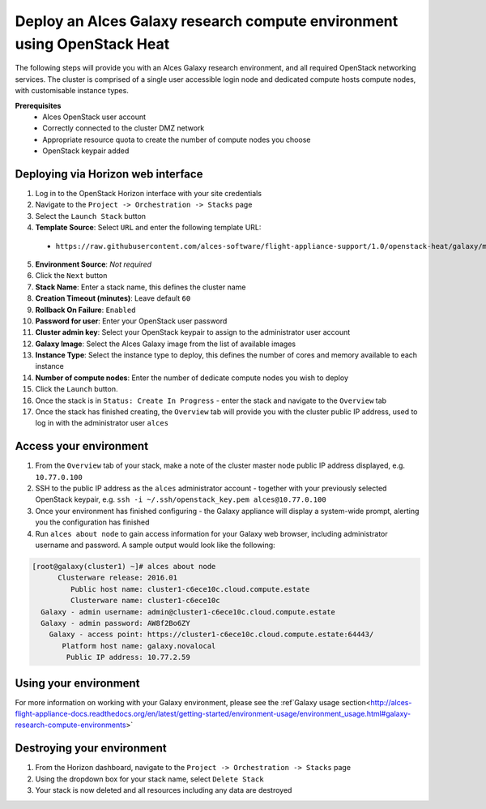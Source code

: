 .. _heat-deploy-galaxy-cluster:

Deploy an Alces Galaxy research compute environment using OpenStack Heat
========================================================================

The following steps will provide you with an Alces Galaxy research environment,  and all required OpenStack networking services. The cluster is comprised of a single user accessible login node and dedicated compute hosts compute nodes, with customisable instance types. 

**Prerequisites**
 * Alces OpenStack user account
 * Correctly connected to the cluster DMZ network
 * Appropriate resource quota to create the number of compute nodes you choose
 * OpenStack keypair added

Deploying via Horizon web interface
-----------------------------------

1.  Log in to the OpenStack Horizon interface with your site credentials
2.  Navigate to the ``Project -> Orchestration -> Stacks`` page
3.  Select the ``Launch Stack`` button
4.  **Template Source**: Select ``URL`` and enter the following template URL:
  * ``https://raw.githubusercontent.com/alces-software/flight-appliance-support/1.0/openstack-heat/galaxy/multi-node.yaml``
5.  **Environment Source**: *Not required* 
6.  Click the ``Next`` button
7.  **Stack Name**: Enter a stack name, this defines the cluster name
8.  **Creation Timeout (minutes)**: Leave default ``60``
9.  **Rollback On Failure**: ``Enabled``
10.  **Password for user**: Enter your OpenStack user password
11.  **Cluster admin key**: Select your OpenStack keypair to assign to the administrator user account
12.  **Galaxy Image**: Select the Alces Galaxy image from the list of available images
13.  **Instance Type**: Select the instance type to deploy, this defines the number of cores and memory available to each instance
14.  **Number of compute nodes**: Enter the number of dedicate compute nodes you wish to deploy
15.  Click the ``Launch`` button. 
16.  Once the stack is in ``Status: Create In Progress`` - enter the stack and navigate to the ``Overview`` tab
17.  Once the stack has finished creating, the ``Overview`` tab will provide you with the cluster public IP address, used to log in with the administrator user ``alces``

Access your environment
-----------------------

1.  From the ``Overview`` tab of your stack, make a note of the cluster master node public IP address displayed, e.g. ``10.77.0.100``
2.  SSH to the public IP address as the ``alces`` administrator account - together with your previously selected OpenStack keypair, e.g. ``ssh -i ~/.ssh/openstack_key.pem alces@10.77.0.100``
3.  Once your environment has finished configuring - the Galaxy appliance will display a system-wide prompt, alerting you the configuration has finished 
4.  Run ``alces about node`` to gain access information for your Galaxy web browser, including administrator username and password. A sample output would look like the following: 

.. code-block:: 

    [root@galaxy(cluster1) ~]# alces about node
          Clusterware release: 2016.01
             Public host name: cluster1-c6ece10c.cloud.compute.estate
             Clusterware name: cluster1-c6ece10c
      Galaxy - admin username: admin@cluster1-c6ece10c.cloud.compute.estate
      Galaxy - admin password: AW8f2Bo6ZY
        Galaxy - access point: https://cluster1-c6ece10c.cloud.compute.estate:64443/
           Platform host name: galaxy.novalocal
            Public IP address: 10.77.2.59

Using your environment
----------------------

For more information on working with your Galaxy environment, please see the :ref`Galaxy usage section<http://alces-flight-appliance-docs.readthedocs.org/en/latest/getting-started/environment-usage/environment_usage.html#galaxy-research-compute-environments>`

Destroying your environment
---------------------------

1.  From the Horizon dashboard, navigate to the ``Project -> Orchestration -> Stacks`` page
2.  Using the dropdown box for your stack name, select ``Delete Stack``
3.  Your stack is now deleted and all resources including any data are destroyed

